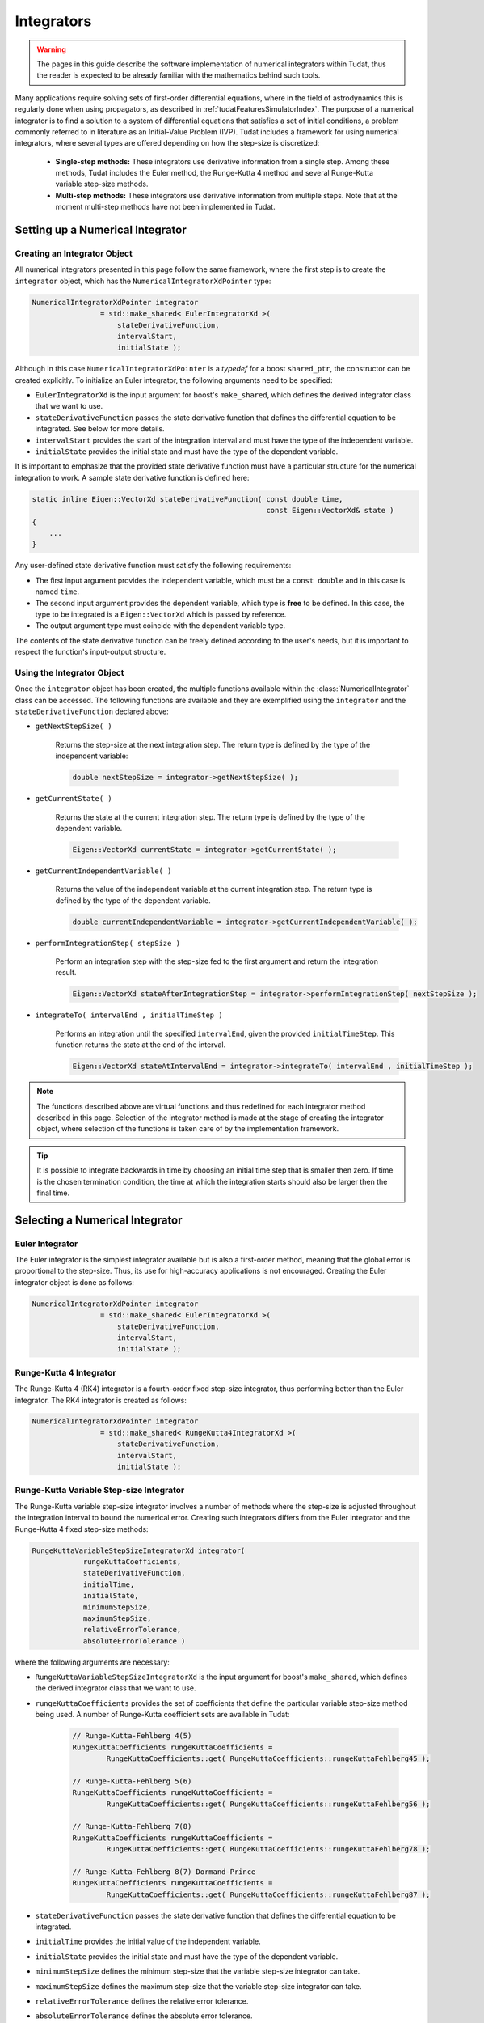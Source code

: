 .. _tudatFeaturesIntegrators:

Integrators
===========
.. warning:: The pages in this guide describe the software implementation of numerical integrators within Tudat, thus the reader is expected to be already familiar with the mathematics behind such tools.

Many applications require solving sets of first-order differential equations, where in the field of astrodynamics this is regularly done when using propagators, as described in :ref:`tudatFeaturesSimulatorIndex`. The purpose of a numerical integrator is to find a solution to a system of differential equations that satisfies a set of initial conditions, a problem commonly referred to in literature as an Initial-Value Problem (IVP). Tudat includes a framework for using numerical integrators, where several types are offered depending on how the step-size is discretized:

    - **Single-step methods:** These integrators use derivative information from a single step. Among these methods, Tudat includes the Euler method, the Runge-Kutta 4 method and several Runge-Kutta variable step-size methods.
    - **Multi-step methods:** These integrators use derivative information from multiple steps. Note that at the moment multi-step methods have not been implemented in Tudat.

Setting up a Numerical Integrator
~~~~~~~~~~~~~~~~~~~~~~~~~~~~~~~~~
Creating an Integrator Object
*****************************
All numerical integrators presented in this page follow the same framework, where the first step is to create the :literal:`integrator` object, which has the :literal:`NumericalIntegratorXdPointer` type:

.. code-block:: cpp

    NumericalIntegratorXdPointer integrator
                    = std::make_shared< EulerIntegratorXd >(
                        stateDerivativeFunction,
                        intervalStart,
                        initialState );

Although in this case :literal:`NumericalIntegratorXdPointer` is a *typedef* for a boost :literal:`shared_ptr`, the constructor can be created explicitly. To initialize an Euler integrator, the following arguments need to be specified:

- :literal:`EulerIntegratorXd` is the input argument for boost's :literal:`make_shared`, which defines the derived integrator class that we want to use.
- :literal:`stateDerivativeFunction` passes the state derivative function that defines the differential equation to be integrated. See below for more details.
- :literal:`intervalStart` provides the start of the integration interval and must have the type of the independent variable.
- :literal:`initialState` provides the initial state and must have the type of the dependent variable.
 
It is important to emphasize that the provided state derivative function must have a particular structure for the numerical integration to work. A sample state derivative function is defined here:

.. code-block:: cpp

    static inline Eigen::VectorXd stateDerivativeFunction( const double time,
                                                           const Eigen::VectorXd& state )
    {
        ...
    }

Any user-defined state derivative function must satisfy the following requirements:

- The first input argument provides the independent variable, which must be a :literal:`const double` and in this case is named :literal:`time`.
- The second input argument provides the dependent variable, which type is **free** to be defined. In this case, the type to be integrated is a :literal:`Eigen::VectorXd` which is passed by reference.
- The output argument type must coincide with the dependent variable type.

The contents of the state derivative function can be freely defined according to the user's needs, but it is important to respect the function's input-output structure.

Using the Integrator Object
***************************
Once the :literal:`integrator` object has been created, the multiple functions available within the :class:`NumericalIntegrator` class can be accessed. The following functions are available and they are exemplified using the :literal:`integrator` and the :literal:`stateDerivativeFunction` declared above:

- :literal:`getNextStepSize( )`

    Returns the step-size at the next integration step. The return type is defined by the type of the independent variable:

    .. code-block:: cpp

            double nextStepSize = integrator->getNextStepSize( );

- :literal:`getCurrentState( )`

    Returns the state at the current integration step. The return type is defined by the type of the dependent variable.

    .. code-block:: cpp

        Eigen::VectorXd currentState = integrator->getCurrentState( );

- :literal:`getCurrentIndependentVariable( )`

    Returns the value of the independent variable at the current integration step. The return type is defined by the type of the dependent variable.

    .. code-block:: cpp

        double currentIndependentVariable = integrator->getCurrentIndependentVariable( );

- :literal:`performIntegrationStep( stepSize )`

    Perform an integration step with the step-size fed to the first argument and return the integration result.

    .. code-block:: cpp

        Eigen::VectorXd stateAfterIntegrationStep = integrator->performIntegrationStep( nextStepSize );

- :literal:`integrateTo( intervalEnd , initialTimeStep )`

    Performs an integration until the specified :literal:`intervalEnd`, given the provided :literal:`initialTimeStep`. This function returns the state at the end of the interval.

    .. code-block:: cpp

        Eigen::VectorXd stateAtIntervalEnd = integrator->integrateTo( intervalEnd , initialTimeStep );

.. note:: The functions described above are virtual functions and thus redefined for each integrator method described in this page. Selection of the integrator method is made at the stage of creating the integrator object, where selection of the functions is taken care of by the implementation framework.

.. tip:: It is possible to integrate backwards in time by choosing an initial time step that is smaller then zero. If time is the chosen termination condition, the time at which the integration starts should also be larger then the final time.

Selecting a Numerical Integrator
~~~~~~~~~~~~~~~~~~~~~~~~~~~~~~~~

Euler Integrator
****************
The Euler integrator is the simplest integrator available but is also a first-order method, meaning that the global error is proportional to the step-size. Thus, its use for high-accuracy applications is not encouraged. Creating the Euler integrator object is done as follows:

.. code-block:: cpp

    NumericalIntegratorXdPointer integrator
                    = std::make_shared< EulerIntegratorXd >(
                        stateDerivativeFunction,
                        intervalStart,
                        initialState );

Runge-Kutta 4 Integrator
************************
The Runge-Kutta 4 (RK4) integrator is a fourth-order fixed step-size integrator, thus performing better than the Euler integrator. The RK4 integrator is created as follows:

.. code-block:: cpp

    NumericalIntegratorXdPointer integrator
                    = std::make_shared< RungeKutta4IntegratorXd >(
                        stateDerivativeFunction,
                        intervalStart,
                        initialState );

Runge-Kutta Variable Step-size Integrator
*****************************************
The Runge-Kutta variable step-size integrator involves a number of methods where the step-size is adjusted throughout the integration interval to bound the numerical error. Creating such integrators differs from the Euler integrator and the Runge-Kutta 4 fixed step-size methods:

.. code-block:: cpp

    RungeKuttaVariableStepSizeIntegratorXd integrator(
                rungeKuttaCoefficients,
                stateDerivativeFunction,
                initialTime,
                initialState,
                minimumStepSize,
                maximumStepSize,
                relativeErrorTolerance,
                absoluteErrorTolerance )

where the following arguments are necessary:

- :literal:`RungeKuttaVariableStepSizeIntegratorXd` is the input argument for boost's :literal:`make_shared`, which defines the derived integrator class that we want to use.
- :literal:`rungeKuttaCoefficients` provides the set of coefficients that define the particular variable step-size method being used. A number of Runge-Kutta coefficient sets are available in Tudat:

    .. code-block:: cpp
    
        // Runge-Kutta-Fehlberg 4(5)
        RungeKuttaCoefficients rungeKuttaCoefficients =
                RungeKuttaCoefficients::get( RungeKuttaCoefficients::rungeKuttaFehlberg45 );

        // Runge-Kutta-Fehlberg 5(6)
        RungeKuttaCoefficients rungeKuttaCoefficients =
                RungeKuttaCoefficients::get( RungeKuttaCoefficients::rungeKuttaFehlberg56 );

        // Runge-Kutta-Fehlberg 7(8)
        RungeKuttaCoefficients rungeKuttaCoefficients =
                RungeKuttaCoefficients::get( RungeKuttaCoefficients::rungeKuttaFehlberg78 );

        // Runge-Kutta-Fehlberg 8(7) Dormand-Prince
        RungeKuttaCoefficients rungeKuttaCoefficients =
                RungeKuttaCoefficients::get( RungeKuttaCoefficients::rungeKuttaFehlberg87 );

- :literal:`stateDerivativeFunction` passes the state derivative function that defines the differential equation to be integrated.
- :literal:`initialTime` provides the initial value of the independent variable.
- :literal:`initialState` provides the initial state and must have the type of the dependent variable.
- :literal:`minimumStepSize` defines the minimum step-size that the variable step-size integrator can take.
- :literal:`maximumStepSize` defines the maximum step-size that the variable step-size integrator can take.
- :literal:`relativeErrorTolerance` defines the relative error tolerance.
- :literal:`absoluteErrorTolerance` defines the absolute error tolerance.

Using a Numerical Integrator to Propagate an Orbit
~~~~~~~~~~~~~~~~~~~~~~~~~~~~~~~~~~~~~~~~~~~~~~~~~~
The numerical integrators described in this page are commonly used to propagate the orbit of spacecraft and celestial bodies. The reader is referred to :ref:`tudatFeaturesIntegratorSettings`, which discusses the how the numerical integrator fit in the simulator framework of Tudat.








